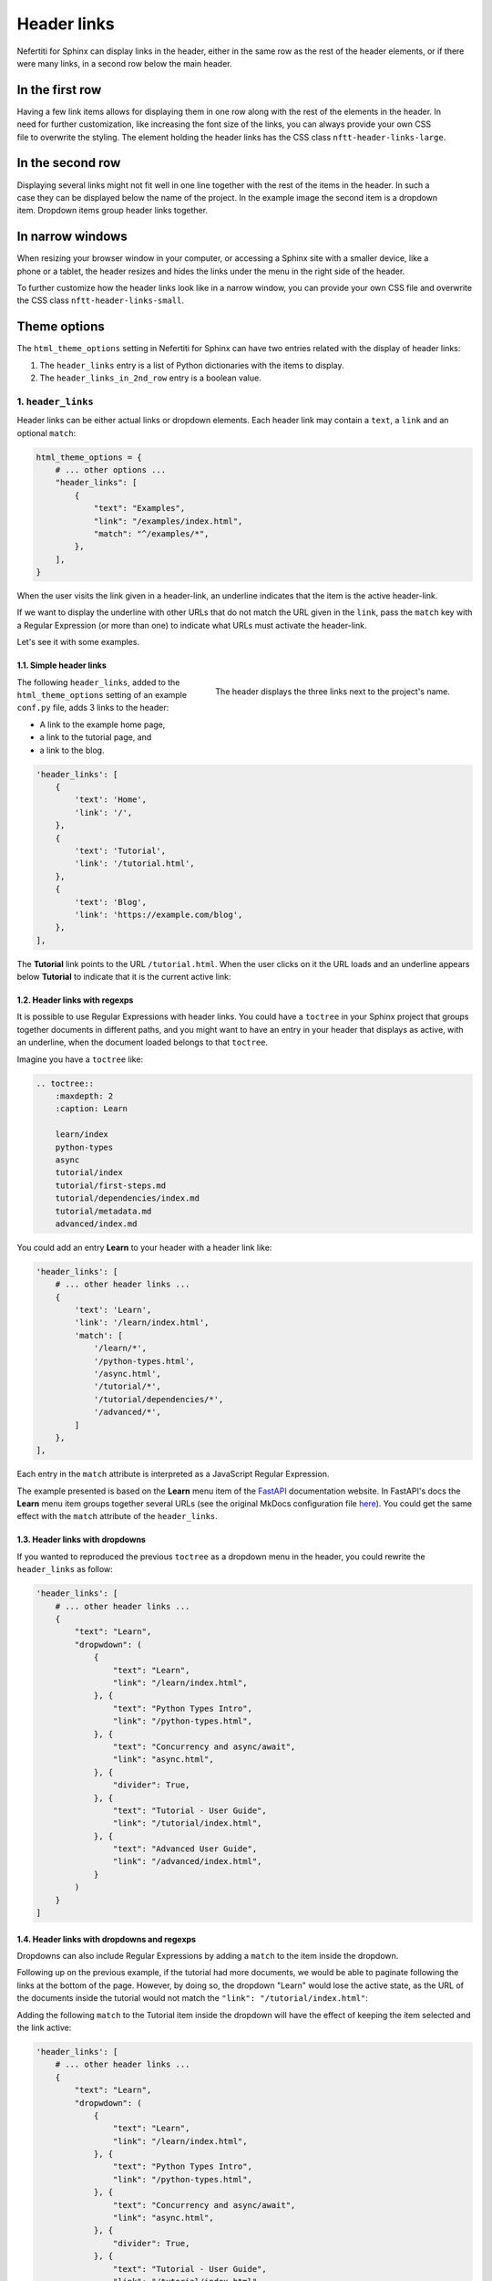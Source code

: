 .. _header-links:

Header links
############

Nefertiti for Sphinx can display links in the header, either in the same row as the rest of the header elements, or if there were many links, in a second row below the main header.

In the first row
================

.. figure:: img/header-links-one-row.png
    :alt: Nefertiti header with links next to the project name.
    :width: 520px
    :align: right
    :class: border-radius-1

Having a few link items allows for displaying them in one row along with the rest of the elements in the header. In need for further customization, like increasing the font size of the links, you can always provide your own CSS file to overwrite the styling. The element holding the header links has the CSS class ``nftt-header-links-large``.

In the second row
=================

.. figure:: img/header-links-2nd-row.png
    :alt: Nefertiti header with links below the project name.
    :width: 479px
    :align: right
    :class: border-radius-1

Displaying several links might not fit well in one line together with the rest of the items in the header. In such a case they can be displayed below the name of the project. In the example image the second item is a dropdown item. Dropdown items group header links together.


In narrow windows
=================

.. figure:: img/header-links-narrow-win.png
    :alt: Nefertiti header with links displayed in a narrow window.
    :width: 350px
    :align: right
    :class: border-radius-1

When resizing your browser window in your computer, or accessing a Sphinx site with a smaller device, like a phone or a tablet, the header resizes and hides the links under the menu in the right side of the header.

To further customize how the header links look like in a narrow window, you can provide your own CSS file and overwrite the CSS class ``nftt-header-links-small``.

Theme options
=============

The ``html_theme_options`` setting in Nefertiti for Sphinx can have two entries related with the display of header links:

#. The ``header_links`` entry is a list of Python dictionaries with the items to display.
#. The ``header_links_in_2nd_row`` entry is a boolean value.


1. ``header_links``
-------------------

Header links can be either actual links or dropdown elements. Each header link may contain a ``text``, a ``link`` and an optional ``match``:

.. code-block:: python

    html_theme_options = {
        # ... other options ...
        "header_links": [
            {
                "text": "Examples",
                "link": "/examples/index.html",
                "match": "^/examples/*",
            },
        ],
    }

When the user visits the link given in a header-link, an underline indicates that the item is the active header-link.

If we want to display the underline with other URLs that do not match the URL given in the ``link``, pass the ``match`` key with a Regular Expression (or more than one) to indicate what URLs must activate the header-link.

Let's see it with some examples.

1.1. Simple header links
^^^^^^^^^^^^^^^^^^^^^^^^

.. figure:: img/rhythm-simple-header-links.png
    :alt: Header bar with simple header links.
    :width: 340px
    :align: right
    :class: border-radius-2

    The header displays the three links next to the project's name.

The following ``header_links``, added to the ``html_theme_options`` setting of an example ``conf.py`` file, adds 3 links to the header:


* A link to the example home page,
* a link to the tutorial page, and
* a link to the blog.

.. code-block:: python

    'header_links': [
        {
            'text': 'Home',
            'link': '/',
        },
        {
            'text': 'Tutorial',
            'link': '/tutorial.html',
        },
        {
            'text': 'Blog',
            'link': 'https://example.com/blog',
        },
    ],


The **Tutorial** link points to the URL ``/tutorial.html``. When the user clicks on it the URL loads and an underline appears below **Tutorial** to indicate that it is the current active link:

.. cs_figure:: img/rhythm-header-tutorial-active.*
    :alt: The header link "Tutorial is active.
    :width: 500px
    :align: center
    :class: border-radius-2

    The location bar at ``/tutorial.html`` and the **Tutorial** link with an underline indicates that it is the active header link.


1.2. Header links with regexps
^^^^^^^^^^^^^^^^^^^^^^^^^^^^^^

It is possible to use Regular Expressions with header links. You could have a ``toctree`` in your Sphinx project that groups together documents in different paths, and you might want to have an entry in your header that displays as active, with an underline, when the document loaded belongs to that ``toctree``.

Imagine you have a ``toctree`` like:

.. code-block:: reStructuredText

    .. toctree::
        :maxdepth: 2
        :caption: Learn

        learn/index
        python-types
        async
        tutorial/index
        tutorial/first-steps.md
        tutorial/dependencies/index.md
        tutorial/metadata.md
        advanced/index.md

You could add an entry **Learn** to your header with a header link like:

.. code-block:: python

    'header_links': [
        # ... other header links ...
        {
            'text': 'Learn',
            'link': '/learn/index.html',
            'match': [
                '/learn/*',
                '/python-types.html',
                '/async.html',
                '/tutorial/*',
                '/tutorial/dependencies/*',
                '/advanced/*',
            ]
        },
    ],

Each entry in the ``match`` attribute is interpreted as a JavaScript Regular Expression.

The example presented is based on the **Learn** menu item of the FastAPI_ documentation website. In FastAPI's docs the **Learn** menu item groups together several URLs (see the original MkDocs configuration file `here <https://github.com/fastapi/fastapi/blob/master/docs/en/mkdocs.yml#L105>`_). You could get the same effect with the ``match`` attribute of the ``header_links``.


1.3. Header links with dropdowns
^^^^^^^^^^^^^^^^^^^^^^^^^^^^^^^^

If you wanted to reproduced the previous ``toctree`` as a dropdown menu in the header, you could rewrite the ``header_links`` as follow:

.. code-block:: python

    'header_links': [
        # ... other header links ...
        {
            "text": "Learn",
            "dropwdown": (
                {
                    "text": "Learn",
                    "link": "/learn/index.html",
                }, {
                    "text": "Python Types Intro",
                    "link": "/python-types.html",
                }, {
                    "text": "Concurrency and async/await",
                    "link": "async.html",
                }, {
                    "divider": True,
                }, {
                    "text": "Tutorial - User Guide",
                    "link": "/tutorial/index.html",
                }, {
                    "text": "Advanced User Guide",
                    "link": "/advanced/index.html",
                }
            )
        }
    ]

.. cs_figure:: img/rhythm-header-learn-dropdown.*
    :alt: A dropdown header link.
    :width: 500px
    :align: center
    :class: border-radius-2

    The example dropdown entry for "Learn" is a sequence of ``text`` and ``link``.


1.4. Header links with dropdowns and regexps
^^^^^^^^^^^^^^^^^^^^^^^^^^^^^^^^^^^^^^^^^^^^

Dropdowns can also include Regular Expressions by adding a ``match`` to the item inside the dropdown.

Following up on the previous example, if the tutorial had more documents, we would be able to paginate following the links at the bottom of the page. However, by doing so, the dropdown "Learn" would lose the active state, as the URL of the documents inside the tutorial would not match the ``"link": "/tutorial/index.html"``:

.. cs_figure:: img/rhythm-header-learn-dropdown-loses-active.*
    :alt: The dropdown loses the active state.
    :width: 500px
    :align: center
    :class: border-radius-2

    The dropdown "Learn" lost the active state, as the URL ``/tutorial/body.html`` does not match any of the links in the ``header_link``.

Adding the following ``match`` to the Tutorial item inside the dropdown will have the effect of keeping the item selected and the link active:

.. code-block:: python

    'header_links': [
        # ... other header links ...
        {
            "text": "Learn",
            "dropwdown": (
                {
                    "text": "Learn",
                    "link": "/learn/index.html",
                }, {
                    "text": "Python Types Intro",
                    "link": "/python-types.html",
                }, {
                    "text": "Concurrency and async/await",
                    "link": "async.html",
                }, {
                    "divider": True,
                }, {
                    "text": "Tutorial - User Guide",
                    "link": "/tutorial/index.html",
                    "match": "^/tutorial/*",
                }, {
                    "text": "Advanced User Guide",
                    "link": "/advanced/index.html",
                }
            )
        }
    ]

.. cs_figure:: img/rhythm-header-learn-dropdown-with-regexp.*
    :alt: The dropdown loses the active state.
    :width: 90%
    :align: center
    :class: border-radius-2

    The dropdown "Learn" is active when the user visits the URL ``/tutorial/body.html`` as it matches the regular expression given in the ``match``: ``^/tutorial/*``.


2. ``header_links_in_2nd_row``
------------------------------

To display links in the second row, below the name of the project, define the option ``"header_links_in_2nd_row": True`` in the ``html_theme_options``, in your project's ``conf.py`` module.

.. cs_figure:: img/rhythm-header-in-2-rows.*
    :alt: Header links can be displayed in the second row of the header.
    :width: 90%
    :align: center
    :class: border-radius-2

    Use ``"header_links_in_2nd_row": True`` to display the header links in the second row of the header.

Rebuild the theme
=================

With the previous changes in place, save the content, clean, build and serve your project again:

.. code-block:: shell

    $ make clean
    $ make html
    $ python -m http.server -d build/html

Visit http://localhost:8000 to take a look at the changes.


.. _FastAPI: https://fastapi.tiangolo.com/learn
